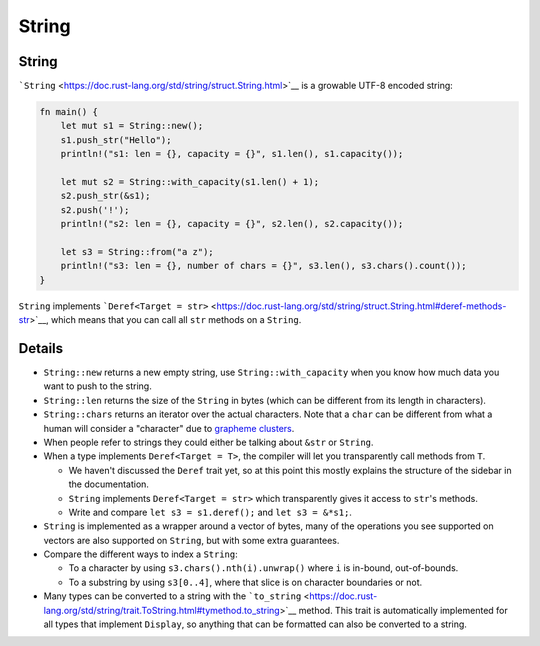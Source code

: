 ========
String
========

--------
String
--------

```String`` <https://doc.rust-lang.org/std/string/struct.String.html>`__
is a growable UTF-8 encoded string:

.. code:: rust,editable

   fn main() {
       let mut s1 = String::new();
       s1.push_str("Hello");
       println!("s1: len = {}, capacity = {}", s1.len(), s1.capacity());

       let mut s2 = String::with_capacity(s1.len() + 1);
       s2.push_str(&s1);
       s2.push('!');
       println!("s2: len = {}, capacity = {}", s2.len(), s2.capacity());

       let s3 = String::from("a z");
       println!("s3: len = {}, number of chars = {}", s3.len(), s3.chars().count());
   }

``String`` implements
```Deref<Target = str>`` <https://doc.rust-lang.org/std/string/struct.String.html#deref-methods-str>`__,
which means that you can call all ``str`` methods on a ``String``.

.. raw:: html

---------
Details
---------

-  ``String::new`` returns a new empty string, use
   ``String::with_capacity`` when you know how much data you want to
   push to the string.
-  ``String::len`` returns the size of the ``String`` in bytes (which
   can be different from its length in characters).
-  ``String::chars`` returns an iterator over the actual characters.
   Note that a ``char`` can be different from what a human will consider
   a "character" due to `grapheme
   clusters <https://docs.rs/unicode-segmentation/latest/unicode_segmentation/struct.Graphemes.html>`__.
-  When people refer to strings they could either be talking about
   ``&str`` or ``String``.
-  When a type implements ``Deref<Target = T>``, the compiler will let
   you transparently call methods from ``T``.

   -  We haven't discussed the ``Deref`` trait yet, so at this point
      this mostly explains the structure of the sidebar in the
      documentation.
   -  ``String`` implements ``Deref<Target = str>`` which transparently
      gives it access to ``str``\ 's methods.
   -  Write and compare ``let s3 = s1.deref();`` and ``let s3 = &*s1;``.

-  ``String`` is implemented as a wrapper around a vector of bytes, many
   of the operations you see supported on vectors are also supported on
   ``String``, but with some extra guarantees.
-  Compare the different ways to index a ``String``:

   -  To a character by using ``s3.chars().nth(i).unwrap()`` where ``i``
      is in-bound, out-of-bounds.
   -  To a substring by using ``s3[0..4]``, where that slice is on
      character boundaries or not.

-  Many types can be converted to a string with the
   ```to_string`` <https://doc.rust-lang.org/std/string/trait.ToString.html#tymethod.to_string>`__
   method. This trait is automatically implemented for all types that
   implement ``Display``, so anything that can be formatted can also be
   converted to a string.

.. raw:: html

